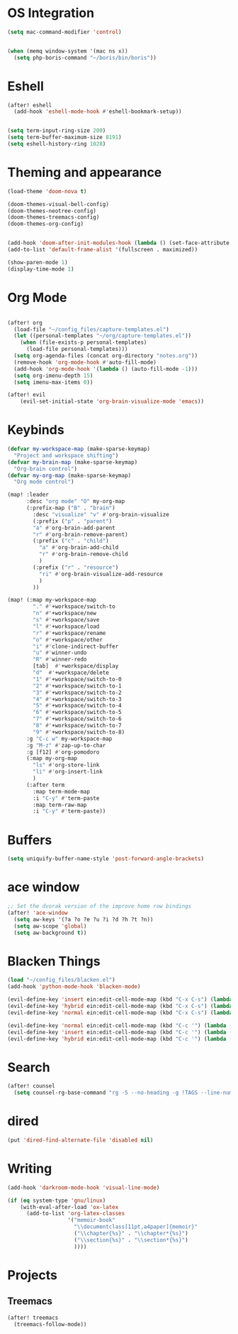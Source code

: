 * OS Integration
#+BEGIN_SRC emacs-lisp
(setq mac-command-modifier 'control)


(when (memq window-system '(mac ns x))
  (setq php-boris-command "~/boris/bin/boris"))

#+END_SRC

* Eshell
#+BEGIN_SRC emacs-lisp
(after! eshell
  (add-hook 'eshell-mode-hook #'eshell-bookmark-setup))


(setq term-input-ring-size 200)
(setq term-buffer-maximum-size 8191)
(setq eshell-history-ring 1028)

#+END_SRC

* Theming and appearance
#+BEGIN_SRC emacs-lisp
(load-theme 'doom-nova t)

(doom-themes-visual-bell-config)
(doom-themes-neotree-config)
(doom-themes-treemacs-config)
(doom-themes-org-config)


(add-hook 'doom-after-init-modules-hook (lambda () (set-face-attribute 'default nil :height 170)))
(add-to-list 'default-frame-alist '(fullscreen . maximized))

(show-paren-mode 1)
(display-time-mode 1)
#+END_SRC

* Org Mode

#+BEGIN_SRC emacs-lisp

(after! org
  (load-file "~/config_files/capture-templates.el")
  (let ((personal-templates "~/org/capture-templates.el"))
    (when (file-exists-p personal-templates)
      (load-file personal-templates)))
  (setq org-agenda-files (concat org-directory "notes.org"))
  (remove-hook 'org-mode-hook #'auto-fill-mode)
  (add-hook 'org-mode-hook '(lambda () (auto-fill-mode -1)))
  (setq org-imenu-depth 15)
  (setq imenu-max-items 0))

(after! evil
    (evil-set-initial-state 'org-brain-visualize-mode 'emacs))
#+END_SRC

#+RESULTS:

* Keybinds
#+BEGIN_SRC emacs-lisp
(defvar my-workspace-map (make-sparse-keymap)
  "Project and workspace shifting")
(defvar my-brain-map (make-sparse-keymap)
  "Org-brain control")
(defvar my-org-map (make-sparse-keymap)
  "Org mode control")

(map! :leader
      :desc "org mode" "O" my-org-map
      (:prefix-map ("B" . "brain")
        :desc "visualize" "v" #'org-brain-visualize
        (:prefix ("p" . "parent")
        "a" #'org-brain-add-parent
        "r" #'org-brain-remove-parent)
        (:prefix ("c" . "child")
          "a" #'org-brain-add-child
          "r" #'org-brain-remove-child
          )
        (:prefix ("r" . "resource")
          "ri" #'org-brain-visualize-add-resource
          )
        ))

(map! (:map my-workspace-map
        "." #'+workspace/switch-to
        "n" #'+workspace/new
        "s" #'+workspace/save
        "l" #'+workspace/load
        "r" #'+workspace/rename
        "o" #'+workspace/other
        "i" #'clone-indirect-buffer
        "u" #'winner-undo
        "R" #'winner-redo
        [tab]  #'+workspace/display
        "d"  #'+workspace/delete
        "1" #'+workspace/switch-to-0
        "2" #'+workspace/switch-to-1
        "3" #'+workspace/switch-to-2
        "4" #'+workspace/switch-to-3
        "5" #'+workspace/switch-to-4
        "6" #'+workspace/switch-to-5
        "7" #'+workspace/switch-to-6
        "8" #'+workspace/switch-to-7
        "9" #'+workspace/switch-to-8)
      :g "C-c w" my-workspace-map
      :g "M-z" #'zap-up-to-char
      :g [f12] #'org-pomodoro
      (:map my-org-map
        "ls" #'org-store-link
        "li" #'org-insert-link
        )
      (:after term
        :map term-mode-map
        :i "C-y" #'term-paste
        :map term-raw-map
        :i "C-y" #'term-paste))
#+END_SRC

* Buffers
#+BEGIN_SRC emacs-lisp
(setq uniquify-buffer-name-style 'post-forward-angle-brackets)
#+END_SRC

* ace window
#+BEGIN_SRC emacs-lisp
;; Set the dvorak version of the improve home row bindings
(after! 'ace-window
  (setq aw-keys '(?a ?o ?e ?u ?i ?d ?h ?t ?n))
  (setq aw-scope 'global)
  (setq aw-background t))
#+END_SRC

* Blacken Things
#+BEGIN_SRC emacs-lisp
(load "~/config_files/blacken.el")
(add-hook 'python-mode-hook 'blacken-mode)

(evil-define-key 'insert ein:edit-cell-mode-map (kbd "C-x C-s") (lambda () (interactive) (blacken-buffer) (ein:edit-cell-save)))
(evil-define-key 'hybrid ein:edit-cell-mode-map (kbd "C-x C-s") (lambda () (interactive) (blacken-buffer) (ein:edit-cell-save)))
(evil-define-key 'normal ein:edit-cell-mode-map (kbd "C-x C-s") (lambda () (interactive) (blacken-buffer) (ein:edit-cell-save)))

(evil-define-key 'normal ein:edit-cell-mode-map (kbd "C-c '") (lambda () (interactive) (blacken-buffer) (ein:edit-cell-exit)))
(evil-define-key 'insert ein:edit-cell-mode-map (kbd "C-c '") (lambda () (interactive) (blacken-buffer) (ein:edit-cell-exit)))
(evil-define-key 'hybrid ein:edit-cell-mode-map (kbd "C-c '") (lambda () (interactive) (blacken-buffer) (ein:edit-cell-exit)))

#+END_SRC

* Search
#+BEGIN_SRC emacs-lisp
(after! counsel
  (setq counsel-rg-base-command "rg -S --no-heading -g !TAGS --line-number --color never %s ."))
#+END_SRC

* dired
#+BEGIN_SRC emacs-lisp
(put 'dired-find-alternate-file 'disabled nil)
#+END_SRC
* Writing
#+BEGIN_SRC emacs-lisp
(add-hook 'darkroom-mode-hook 'visual-line-mode)

(if (eq system-type 'gnu/linux)
    (with-eval-after-load 'ox-latex
      (add-to-list 'org-latex-classes
                   '("memoir-book"
                     "\\documentclass[11pt,a4paper]{memoir}"
                     ("\\chapter{%s}" . "\\chapter*{%s}")
                     ("\\section{%s}" . "\\section*{%s}")
                     ))))

#+END_SRC
* Projects

** Treemacs
#+BEGIN_SRC emacs-lisp
(after! treemacs
  (treemacs-follow-mode))

#+END_SRC

